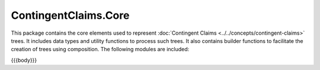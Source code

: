 .. Copyright (c) 2023 Digital Asset (Switzerland) GmbH and/or its affiliates. All rights reserved.
.. SPDX-License-Identifier: Apache-2.0

.. _reference-contingent-claims-core:

ContingentClaims.Core
=====================

This package contains the core elements used to represent
:doc:`Contingent Claims <../../concepts/contingent-claims>` trees.
It includes data types and utility functions to process such trees.
It also contains builder functions to facilitate the
creation of trees using composition. The following modules are included:

{{{body}}}
